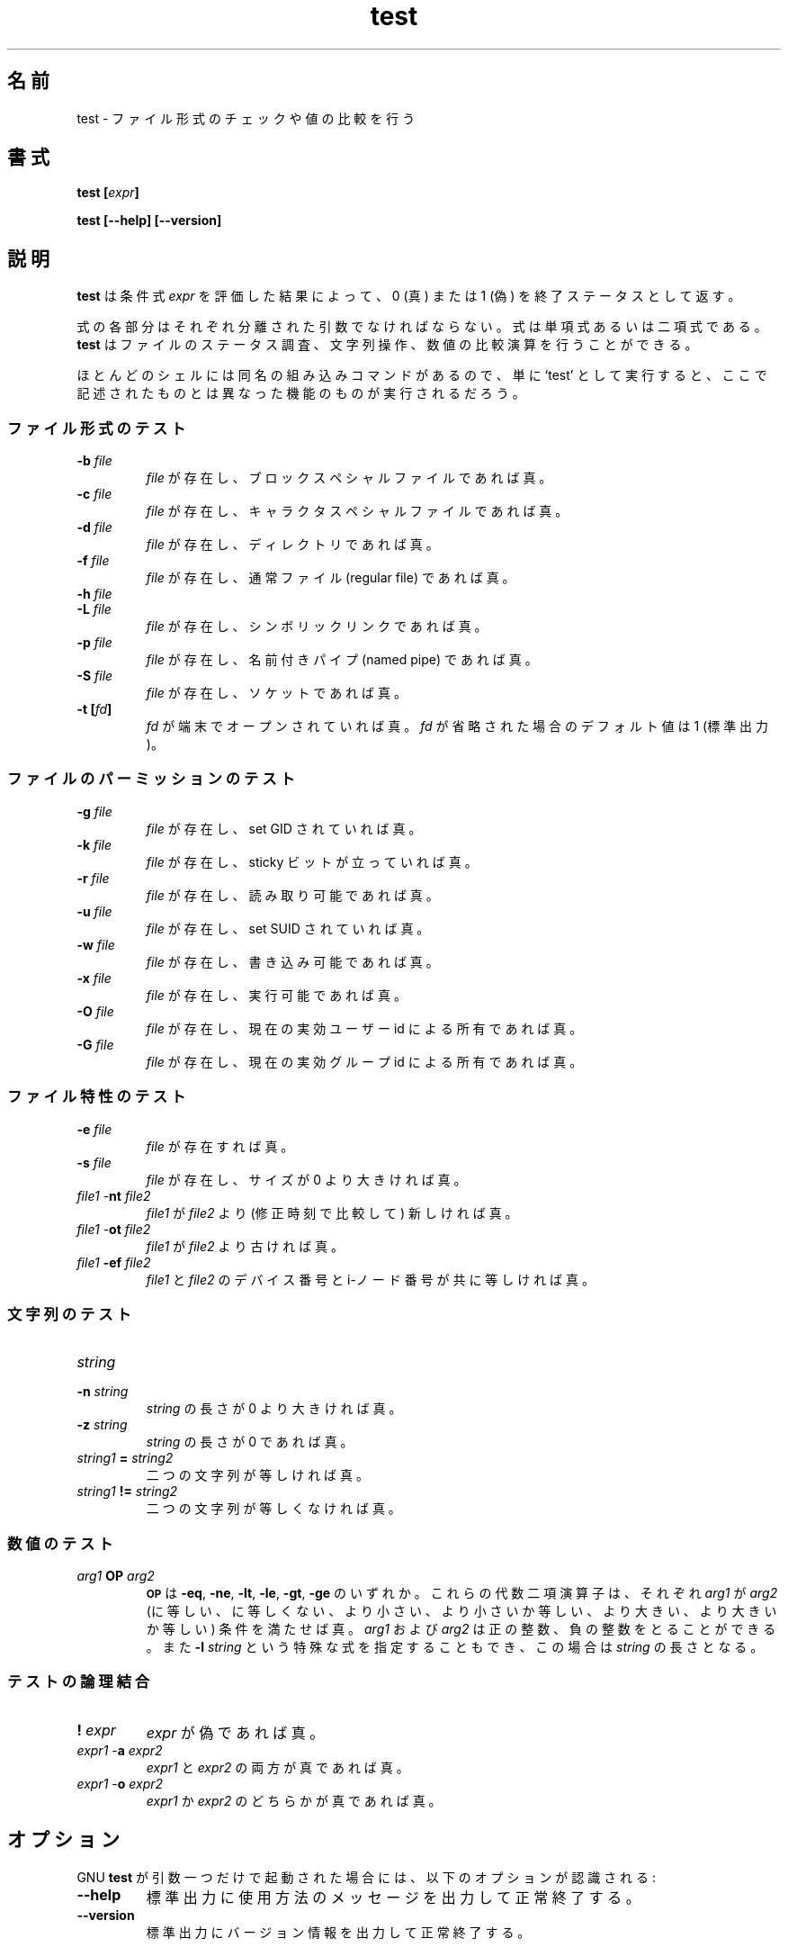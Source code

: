 .\" You may copy, distribute and modify under the terms of the LDP General
.\" Public License as specified in the LICENSE file that comes with the
.\" gnumaniak distribution
.\"
.\" The author kindly requests that no comments regarding the "better"
.\" suitability or up-to-date notices of any info documentation alternative
.\" is added without contacting him first.
.\"
.\" (C) 1999-2002 Ragnar Hojland Espinosa <ragnar@ragnar-hojland.com>
.\"
.\"     GNU test man page
.\"     man pages are NOT obsolete!
.\"     <ragnar@ragnar-hojland.com>
.\"
.\" Japanese Version Copyright (c) 2000 NAKANO Takeo all rights reserved.
.\" Translated Sun 12 Mar 2000 by NAKANO Takeo <nakano@apm.seikei.ac.jp>
.\" 
.TH test 1 "18 June 2002" "GNU Shell Utilities 2.1"
.\"O .SH NAME
.\"O test \- check file types and compare values
.SH 名前
test \- ファイル形式のチェックや値の比較を行う
.\"O .SH SYNOPSIS
.SH 書式
.BI "test [" expr ]
.sp
.B test [\-\-help] [\-\-version]
.\"O .SH DESCRIPTION
.SH 説明
.\"O .B test
.\"O returns a status of 0 (true) or 1 (false) depending on
.\"O the evaluation of
.\"O the conditional expression
.\"O .IR "expr" .
.B test
は条件式
.IR expr
を評価した結果によって、 0 (真) または 1 (偽)
を終了ステータスとして返す。
.PP
.\"O Each part of the expression must be a separate argument. Expressions may
.\"O be unary or binary. 
.\"O .B test
.\"O has file status checks, string operators, and numeric comparison
.\"O operators.
式の各部分はそれぞれ分離された引数でなければならない。
式は単項式あるいは二項式である。
.B test
はファイルのステータス調査、文字列操作、数値の比較演算を行うことができる。
.PP
.\"O Because most shells have a built-in command by the same name, using
.\"O the unadorned command name may get you different functionality than that
.\"O described here. 
ほとんどのシェルには同名の組み込みコマンドがあるので、
単に `test' として実行すると、
ここで記述されたものとは異なった機能のものが実行されるだろう。
.\"O .SS File type tests
.SS ファイル形式のテスト
.\"O .BR
.PD 0
.TP
.B \-b \fIfile\fP
.\"O True if \fIfile\fP exists and is a block special device.
\fIfile\fP が存在し、ブロックスペシャルファイルであれば真。
.TP
.B \-c \fIfile\fP
.\"O True if \fIfile\fP exists and is a character special device.
\fIfile\fP が存在し、キャラクタスペシャルファイルであれば真。
.TP
.B \-d \fIfile\fP
.\"O True if \fIfile\fP exists and is a directory.
\fIfile\fP が存在し、ディレクトリであれば真。
.TP
.B \-f \fIfile\fP
.\"O True if \fIfile\fP exists and is a regular file.
\fIfile\fP が存在し、通常ファイル (regular file) であれば真。
.TP
.B \-h \fIfile\fP
.TP
.B \-L \fIfile\fP
.\"O True if \fIfile\fP exists and is a symbolic link.
\fIfile\fP が存在し、シンボリックリンクであれば真。
.TP
.B \-p \fIfile\fP
.\"O True if \fIfile\fP exists and is a named pipe.
\fIfile\fP が存在し、名前付きパイプ (named pipe) であれば真。
.TP
.B \-S \fIfile\fP
.\"O True if \fIfile\fP exists and is a socket.
\fIfile\fP が存在し、ソケットであれば真。
.TP
.B \-t [\fIfd\fP]
.\"O True if
.\"O .I fd
.\"O is opened on a terminal.  If
.\"O .I fd
.\"O is omitted, it defaults to 1 (standard output).
.I fd
が端末でオープンされていれば真。
.I fd
が省略された場合のデフォルト値は 1 (標準出力)。

.\"O .SS File permission tests
.SS ファイルのパーミッションのテスト
.\"O .BR
.TP
.B \-g \fIfile\fP
.\"O True if \fIfile\fP exists and has its set-group-id bit set.
\fIfile\fP が存在し、set GID されていれば真。
.TP
.B \-k \fIfile\fP
.\"O True if \fIfile\fP has its ``sticky'' bit set.
\fIfile\fP が存在し、 sticky ビットが立っていれば真。
.TP
.B \-r \fIfile\fP
.\"O True if \fIfile\fP exists and is readable.
\fIfile\fP が存在し、読み取り可能であれば真。
.TP
.B \-u \fIfile\fP
.\"O True if \fIfile\fP exists and has its set-user-id bit set.
\fIfile\fP が存在し、 set SUID されていれば真。
.TP
.B \-w \fIfile\fP
.\"O True if \fIfile\fP exists and is writable.
\fIfile\fP が存在し、書き込み可能であれば真。
.TP
.B \-x \fIfile\fP
.\"O True if \fIfile\fP exists and is executable.
\fIfile\fP が存在し、実行可能であれば真。
.TP
.B \-O \fIfile\fP
.\"O True if \fIfile\fP exists and is owned by the current effective user id.
\fIfile\fP が存在し、現在の実効ユーザー id による所有であれば真。
.TP
.B \-G \fIfile\fP
.\"O True if \fIfile\fP exists and is owned by the current effective group id.
\fIfile\fP が存在し、現在の実効グループ id による所有であれば真。

.\"O .SS File characteristics tests
.SS ファイル特性のテスト
.\"O .BR
.TP
.B \-e \fIfile\fP
.\"O True if \fIfile\fP exists
\fIfile\fP が存在すれば真。
.TP
.B \-s \fIfile\fP
.\"O True if \fIfile\fP exists and has a size greater than zero.
\fIfile\fP が存在し、サイズが 0 より大きければ真。
.TP
\fIfile1\fP \-\fBnt\fP \fIfile2\fP
.\"O True if \fIfile1\fP is newer (according to
.\"O modification date) than \fIfile2\fP.
\fIfile1\fP が \fIfile2\fP より (修正時刻で比較して) 新しければ真。
.TP
\fIfile1\fP \-\fBot\fP \fIfile2\fP
.\"O True if \fIfile1\fP is older than file2.
\fIfile1\fP が \fIfile2\fP より古ければ真。
.TP
\fIfile1\fP \fB\-ef\fP \fIfile2\fP
.\"O True if \fIfile1\fP and \fIfile2\fP have the same device and
.\"O inode numbers.
\fIfile1\fP と \fIfile2\fP のデバイス番号と
i-ノード番号が共に等しければ真。

.\"O .SS String tests
.SS 文字列のテスト
.\"O .BR
.TP
.B \fIstring\fP
.TP
.B \-n \fIstring\fP
.\"O True if the length of
.\"O .I string
.\"O is non-zero.
.I string
の長さが 0 より大きければ真。
.TP
.B \-z \fIstring\fP
.\"O True if the length of \fIstring\fP is zero.
\fIstring\fP の長さが 0 であれば真。
.TP
\fIstring1\fP \fB=\fP \fIstring2\fP
.\"O True if the strings are equal.
二つの文字列が等しければ真。
.TP
\fIstring1\fP \fB!=\fP \fIstring2\fP
.\"O True if the strings are not equal.
二つの文字列が等しくなければ真。

.\"O .SS Numeric tests
.SS 数値のテスト
.\"O .BR
.TP
.I arg1 \fBOP\fP arg2
.\"O .SM
.\"O .B OP
.\"O is one of
.\"O .BR \-eq ,
.\"O .BR \-ne ,
.\"O .BR \-lt ,
.\"O .BR \-le ,
.\"O .BR \-gt ,
.\"O or
.\"O .BR \-ge .
.SM
.B OP
は
.BR \-eq ,
.BR \-ne ,
.BR \-lt ,
.BR \-le ,
.BR \-gt ,
.BR \-ge
のいずれか。
.\"O These arithmetic binary operators return true if \fIarg1\fP
.\"O is equal, not-equal, less-than, less-than-or-equal,
.\"O greater-than, or greater-than-or-equal than \fIarg2\fP,
.\"O respectively.
.\"O .I arg1
.\"O and
.\"O .I arg2
.\"O may be positive integers, negative integers, or the special
.\"O expression \fB\-l\fP \fIstring\fP, which evaluates to the
.\"O length of 
.\"O .IR string .
これらの代数二項演算子は、
それぞれ \fIarg1\fP が \fIarg2\fP (に等しい、に等しくない、より小さい、
より小さいか等しい、より大きい、より大きいか等しい) 条件を満たせば真。
.I arg1
および
.I arg2
は正の整数、負の整数をとることができる。
また \fB\-l\fP \fIstring\fP という特殊な式を指定することもでき、
この場合は
.I string
の長さとなる。

.\"O .SS Connectives for test
.SS テストの論理結合
.\"O .BR
.TP
.B ! \fIexpr\fP
.\"O True if
.\"O .I expr
.\"O is false.
.I expr
が偽であれば真。
.TP
\fIexpr1\fP \-\fBa\fP \fIexpr2\fP
.\"O True if both
.\"O .I expr1
.\"O and
.\"O .I expr2
.\"O are true.
.I expr1
と
.I expr2
の両方が真であれば真。
.TP
\fIexpr1\fP \-\fBo\fP \fIexpr2\fP
.\"O True if either
.\"O .I expr1
.\"O or
.\"O .I expr2
.\"O is true.
.I expr1
か
.I expr2
のどちらかが真であれば真。
.PD 1
.\"O .SH OPTIONS
.SH オプション
.\"O When GNU
.\"O .B test
.\"O is invoked with exactly one argument, the following options are
.\"O recognized:
GNU
.B test
が引数一つだけで起動された場合には、
以下のオプションが認識される:
.TP
.B "\-\-help"
.\"O Print a usage message on standard output and exit successfully.
標準出力に使用方法のメッセージを出力して正常終了する。
.TP
.B "\-\-version"
.\"O Print version information on standard output then exit successfully.
標準出力にバージョン情報を出力して正常終了する。
.\"O .SH NOTES
.SH 注意
.\"O Report bugs to bug-sh-utils@gnu.org.
.\"O Page updated by Ragnar Hojland Espinosa <ragnar@ragnar-hojland.com>
プログラムのバグについては bug-sh-utils@gnu.org に報告してください。
ページの更新は Ragnar Hojland Espinosa <ragnar@ragnar-hojland.com> が行っています。
